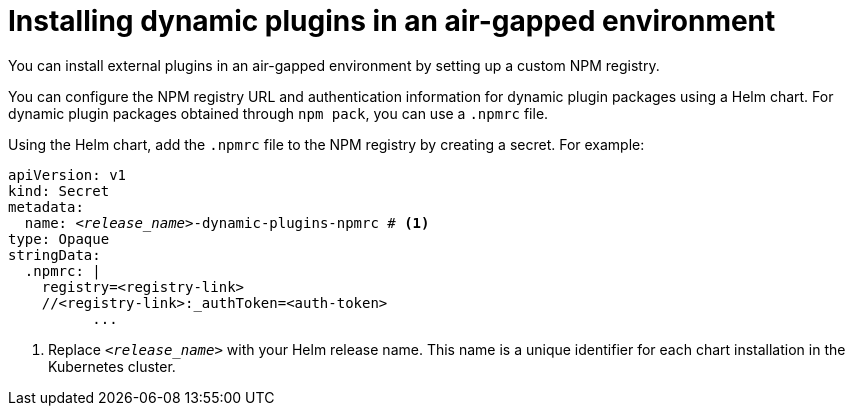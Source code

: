 :_mod-docs-content-type: PROCEDURE

[id="proc-install-plugins-using-custom-npm-registry"]
= Installing dynamic plugins in an air-gapped environment

You can install external plugins in an air-gapped environment by setting up a custom NPM registry.

You can configure the NPM registry URL and authentication information for dynamic plugin packages using a Helm chart. For dynamic plugin packages obtained through `npm pack`, you can use a `.npmrc` file.

Using the Helm chart, add the `.npmrc` file to the NPM registry by creating a secret. For example:

[source,yaml,subs="+quotes,+attributes"]
----
apiVersion: v1
kind: Secret
metadata:
  name: `_<release_name>_-dynamic-plugins-npmrc` # <1>
type: Opaque
stringData:
  .npmrc: |
    registry=<registry-link>
    //<registry-link>:_authToken=<auth-token>
          ...
----
<1> Replace `_<release_name>_` with your Helm release name. This name is a unique identifier for each chart installation in the Kubernetes cluster.
